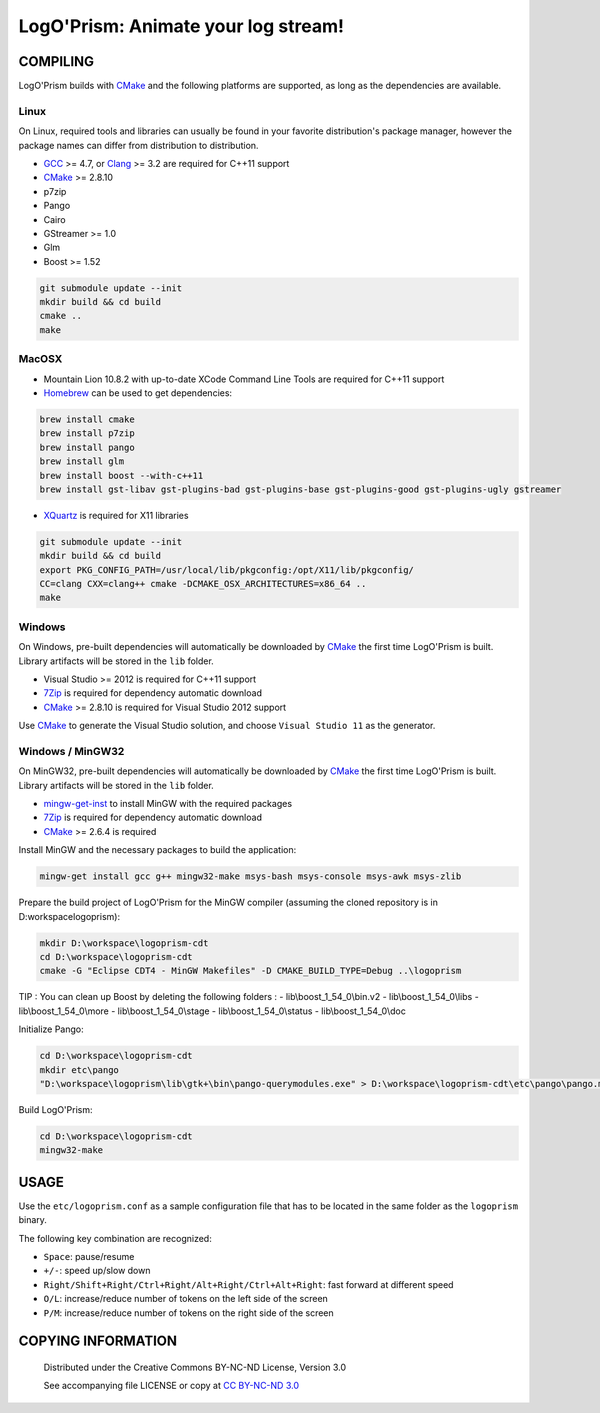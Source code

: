 LogO'Prism: Animate your log stream!
====================================================================================================
.. image:: share/icons/hicolor/256x256/logoprism.png
    :alt: LogO'Prism Logo
    :target: https://github.com/prologism/logoprism


COMPILING
````````````````````````````````````````````````````````````````````````````````````````````````````

LogO'Prism builds with CMake_ and the following platforms are supported, as long as the
dependencies are available.


Linux
~~~~~~~~~~~~~~~~~~~~~~~~~~~~~~~~~~~~~~~~~~~~~~~~~~~~~~~~~~~~~~~~~~~~~~~~~~~~~~~~~~~~~~~~~~~~~~~~~~~~

On Linux, required tools and libraries can usually be found in your favorite distribution's package
manager, however the package names can differ from distribution to distribution.

- GCC_ >= 4.7, or Clang_ >= 3.2 are required for C++11 support
- CMake_ >= 2.8.10
- p7zip
- Pango
- Cairo
- GStreamer >= 1.0
- Glm
- Boost >= 1.52

.. code:: bash

  git submodule update --init
  mkdir build && cd build
  cmake ..
  make


MacOSX
~~~~~~~~~~~~~~~~~~~~~~~~~~~~~~~~~~~~~~~~~~~~~~~~~~~~~~~~~~~~~~~~~~~~~~~~~~~~~~~~~~~~~~~~~~~~~~~~~~~~

- Mountain Lion 10.8.2 with up-to-date XCode Command Line Tools are required for C++11 support
- Homebrew_ can be used to get dependencies:
.. code:: bash

  brew install cmake
  brew install p7zip
  brew install pango
  brew install glm
  brew install boost --with-c++11
  brew install gst-libav gst-plugins-bad gst-plugins-base gst-plugins-good gst-plugins-ugly gstreamer

- XQuartz_ is required for X11 libraries

.. code:: bash

  git submodule update --init
  mkdir build && cd build
  export PKG_CONFIG_PATH=/usr/local/lib/pkgconfig:/opt/X11/lib/pkgconfig/
  CC=clang CXX=clang++ cmake -DCMAKE_OSX_ARCHITECTURES=x86_64 ..
  make


Windows
~~~~~~~~~~~~~~~~~~~~~~~~~~~~~~~~~~~~~~~~~~~~~~~~~~~~~~~~~~~~~~~~~~~~~~~~~~~~~~~~~~~~~~~~~~~~~~~~~~~~

On Windows, pre-built dependencies will automatically be downloaded by CMake_ the first time
LogO'Prism is built. Library artifacts will be stored in the ``lib`` folder.

- Visual Studio >= 2012 is required for C++11 support
- 7Zip_ is required for dependency automatic download
- CMake_ >= 2.8.10 is required for Visual Studio 2012 support

Use CMake_ to generate the Visual Studio solution, and choose ``Visual Studio 11`` as the generator.

Windows / MinGW32
~~~~~~~~~~~~~~~~~~~~~~~~~~~~~~~~~~~~~~~~~~~~~~~~~~~~~~~~~~~~~~~~~~~~~~~~~~~~~~~~~~~~~~~~~~~~~~~~~~~~

On MinGW32, pre-built dependencies will automatically be downloaded by CMake_ the first time
LogO'Prism is built. Library artifacts will be stored in the ``lib`` folder.

- mingw-get-inst_ to install MinGW with the required packages
- 7Zip_ is required for dependency automatic download
- CMake_ >= 2.6.4 is required

Install MinGW and the necessary packages to build the application:

.. code:: bash

  mingw-get install gcc g++ mingw32-make msys-bash msys-console msys-awk msys-zlib
  
Prepare the build project of LogO'Prism for the MinGW compiler (assuming the cloned repository is in D:\workspace\logoprism):

.. code:: bash

  mkdir D:\workspace\logoprism-cdt
  cd D:\workspace\logoprism-cdt
  cmake -G "Eclipse CDT4 - MinGW Makefiles" -D CMAKE_BUILD_TYPE=Debug ..\logoprism
  
TIP : You can clean up Boost by deleting the following folders : 
- lib\\boost_1_54_0\\bin.v2
- lib\\boost_1_54_0\\libs
- lib\\boost_1_54_0\\more
- lib\\boost_1_54_0\\stage
- lib\\boost_1_54_0\\status
- lib\\boost_1_54_0\\doc

Initialize Pango:

.. code:: bash

  cd D:\workspace\logoprism-cdt
  mkdir etc\pango
  "D:\workspace\logoprism\lib\gtk+\bin\pango-querymodules.exe" > D:\workspace\logoprism-cdt\etc\pango\pango.modules
  
Build LogO'Prism:

.. code:: bash

  cd D:\workspace\logoprism-cdt
  mingw32-make


USAGE
````````````````````````````````````````````````````````````````````````````````````````````````````

Use the ``etc/logoprism.conf`` as a sample configuration file that has to be located in the same
folder as the ``logoprism`` binary.

The following key combination are recognized:

- ``Space``: pause/resume
- ``+/-``: speed up/slow down
- ``Right/Shift+Right/Ctrl+Right/Alt+Right/Ctrl+Alt+Right``: fast forward at different speed
- ``O/L``: increase/reduce number of tokens on the left side of the screen
- ``P/M``: increase/reduce number of tokens on the right side of the screen


COPYING INFORMATION
````````````````````````````````````````````````````````````````````````````````````````````````````
 Distributed under the Creative Commons BY-NC-ND License, Version 3.0

 See accompanying file LICENSE or copy at `CC BY-NC-ND 3.0 <http://creativecommons.org/licenses/by-nc-nd/3.0/legalcode.txt>`_

.. _CMake: http://cmake.org
.. _GCC: http://gcc.gnu.org
.. _Clang: http://clang.llvm.org
.. _Homebrew: http://mxcl.github.io/homebrew
.. _7Zip: http://www.7-zip.org
.. _XQuartz: http://xquartz.macosforge.org/landing
.. _mingw-get-inst: http://sourceforge.net/projects/mingw/files/Installer/mingw-get-inst/mingw-get-inst-20120426/mingw-get-inst-20120426.exe/download

